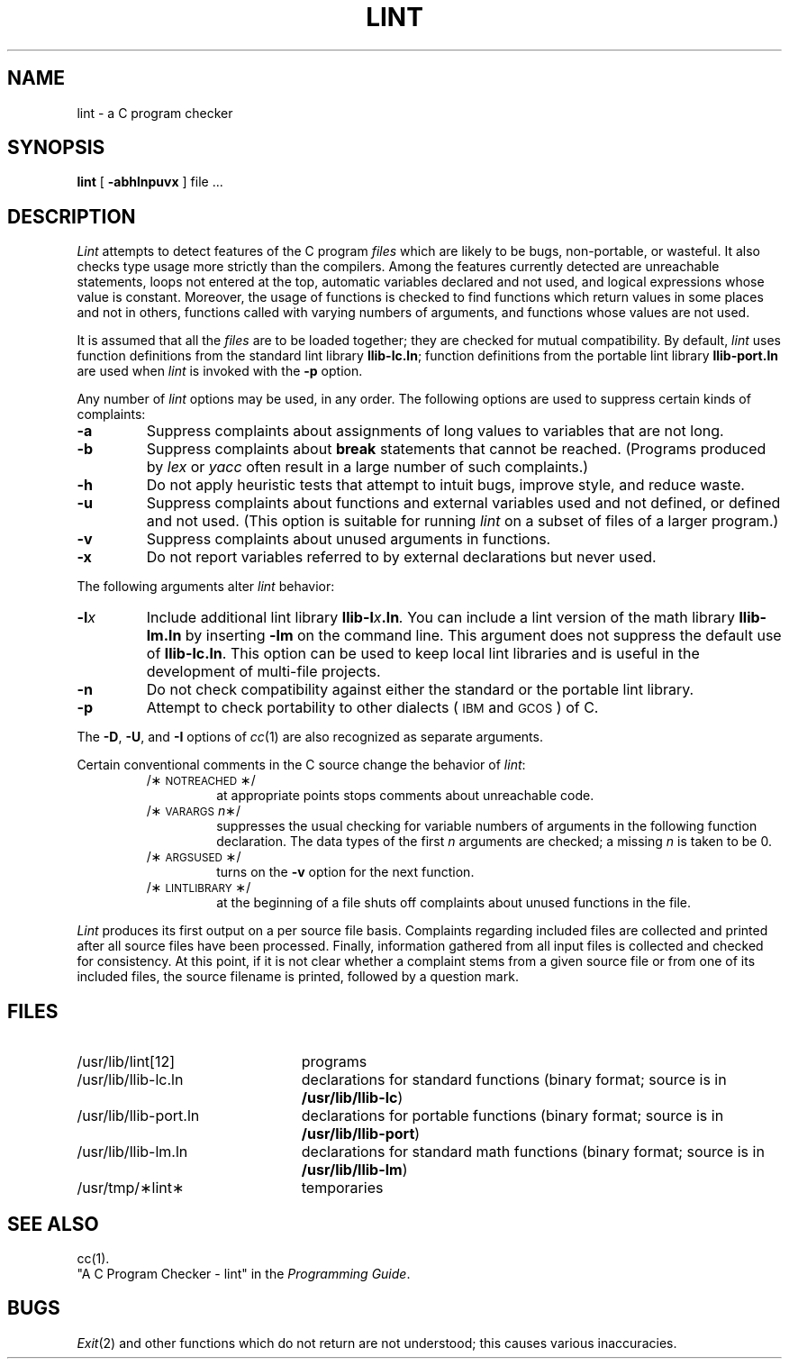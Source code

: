 .TH LINT 1 
.SH NAME
lint \- a C program checker
.SH SYNOPSIS
.B lint
[
.B \-abhlnpuvx
]
file ...
.SH DESCRIPTION
.I Lint\^
attempts to detect features of the C program
.I files\^
which are
likely to be bugs, non-portable, or wasteful.
It also checks type usage more strictly
than the compilers.
Among the features currently detected are
unreachable statements,
loops not entered at the top,
automatic variables declared and not used,
and logical expressions whose value is constant.
Moreover, the usage of functions is checked to find
functions which return values in some places and not in others,
functions called with varying numbers of arguments,
and functions whose values are not used.
.PP
It is assumed that all the
.I files\^
are to be loaded together; they are checked for
mutual compatibility.
By default,
.I lint\^
uses function definitions from the standard lint library
.BR llib-lc.ln ;
function definitions from the portable lint library
.B llib-port.ln
are used when
.I lint\^
is invoked with the
.B \-p
option.
.PP
Any number of
.I lint\^
options may be used, in any order.
The following options are used to suppress certain kinds of complaints:
.TP
.B \-a
Suppress complaints about assignments of long values to variables that are not
long.
.TP
.B \-b
Suppress complaints about
.B break
statements that cannot be reached.
(Programs produced by 
.I lex\^
or
.I yacc\^
often result in a large number of such complaints.)
.TP
.B \-h
Do not apply heuristic tests that attempt to intuit bugs, improve
style, and reduce waste.
.TP
.B \-u
Suppress complaints about functions and external variables used and not defined,
or defined and not used.
(This option is suitable for running
.I lint\^
on a subset of files of a larger program.)
.TP
.B \-v
Suppress complaints about unused arguments in functions.
.TP
.B \-x
Do not report variables referred to by external declarations but never used.
.PP
The following arguments alter
.I lint\^
behavior:
.TP
.BI \-l x\^
Include additional lint library
.BI llib-l x .ln .
You can include a lint version of the math library
.B llib-lm.ln
by inserting
.B \-lm
on the command line. This argument does not suppress the default use of
.BR llib-lc.ln .
This option can be used to keep local lint libraries and is useful in the
development of multi-file projects.
.TP
.B \-n
Do not check compatibility against either the standard or the portable
lint library.
.TP
.B \-p
Attempt to check portability to other dialects
(\s-1IBM\s0 and \s-1GCOS\s0) of C.
.PP
The
.BR \-D ,
.BR \-U ,
and
.B \-I
options of
.IR cc (1)
are also recognized as separate arguments.
.PP
Certain conventional comments in the C source
change the behavior of
.IR lint :
.RS
.TP
/\(**\s-1NOTREACHED\s0\(**/
at appropriate points
stops comments about unreachable code.
.TP
.RI /\(**\s-1VARARGS\s+1 n \(**/
suppresses
the usual checking for variable numbers of arguments
in the following function declaration.
The data types of the first
.I n\^
arguments are checked;
a missing
.I n\^
is taken to be 0.
.TP
/\(**\s-1ARGSUSED\s0\(**/
turns on the
.B \-v
option for the next function.
.TP
/\(**\s-1LINTLIBRARY\s0\(**/
at the beginning of a file shuts off complaints about
unused functions in the file.
.RE
.PP
.I Lint\^
produces its first output on a per source file basis.
Complaints regarding included files are collected and printed
after all source files have been processed.
Finally,
information gathered from all input files is collected and checked for
consistency.
At this point,
if it is not clear whether a complaint stems from a given source file or from
one of its included files,
the source filename is printed, followed by a question mark.
.PP
.SH FILES
.PD 0
.TP "\w'/usr/lib/llib-port.ln  'u"
/usr/lib/lint[12]
programs
.TP
/usr/lib/llib-lc.ln
declarations for standard functions 
(binary format; source is in
.BR /usr/lib/llib-lc )
.TP
/usr/lib/llib-port.ln
declarations for portable functions 
(binary format; source is in
.BR /usr/lib/llib-port )
.TP
/usr/lib/llib-lm.ln
declarations for standard math functions 
(binary format; source is in
.BR /usr/lib/llib-lm )
.TP
/usr/tmp/\(**lint\(**
temporaries
.PD
.SH SEE ALSO
cc(1). 
.br
"A C Program Checker - lint" in the
.IR "\*(6) Programming Guide" .
.SH BUGS
.IR Exit (2)
and other functions which do not return
are not understood; this causes various inaccuracies.
.\"	@(#)lint.1	1.5	
